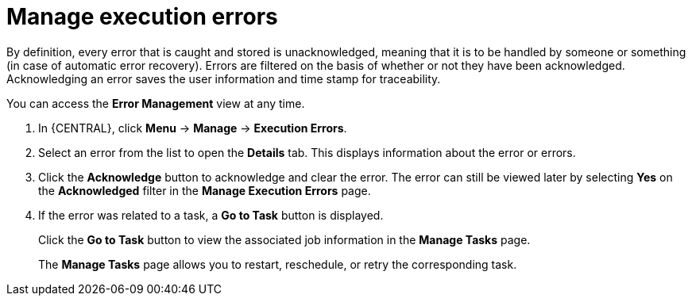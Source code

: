 [id='manage-execution-errors-proc-{context}']
= Manage execution errors

By definition, every error that is caught and stored is unacknowledged, meaning that it is to be handled by someone or something (in case of automatic error recovery). Errors are filtered on the basis of whether or not they have been acknowledged. Acknowledging an error saves the user information and time stamp for traceability.

You can access the *Error Management* view at any time.

. In {CENTRAL}, click *Menu* -> *Manage* -> *Execution Errors*.
. Select an error from the list to open the *Details* tab. This displays information about the error or errors.
. Click the *Acknowledge* button to acknowledge and clear the error. The error can still be viewed later by selecting *Yes* on the *Acknowledged* filter in the *Manage Execution Errors* page.
. If the error was related to a task, a *Go to Task* button is displayed.
+
Click the *Go to Task* button to view the associated job information in the *Manage Tasks* page.
+ 
The *Manage Tasks* page allows you to restart, reschedule, or retry the corresponding task.